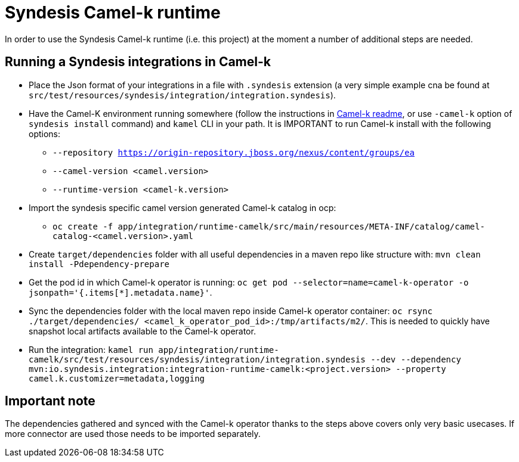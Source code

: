 = Syndesis Camel-k runtime

In order to use the Syndesis Camel-k runtime (i.e. this project) at the moment a number of additional steps are needed.

== Running a Syndesis integrations in Camel-k

* Place the Json format of your integrations in a file with `.syndesis` extension (a very simple example cna be found at `src/test/resources/syndesis/integration/integration.syndesis`).
* Have the Camel-K environment running somewhere (follow the instructions in https://github.com/apache/camel-k#installation[Camel-k readme], or use `-camel-k` option of `syndesis install` command) and `kamel` CLI in your path. It is IMPORTANT to run Camel-k install with the following options:
  - `--repository https://origin-repository.jboss.org/nexus/content/groups/ea`
  - `--camel-version  <camel.version>`
  - `--runtime-version <camel-k.version>`
* Import the syndesis specific camel version generated Camel-k catalog in ocp:
  - `oc create -f app/integration/runtime-camelk/src/main/resources/META-INF/catalog/camel-catalog-<camel.version>.yaml`
* Create `target/dependencies` folder with all useful dependencies in a maven repo like structure with: `mvn clean install -Pdependency-prepare`
* Get the pod id in which Camel-k operator is running: `oc get pod --selector=name=camel-k-operator -o jsonpath='{.items[*].metadata.name}'`.
* Sync the dependencies folder with the local maven repo inside Camel-k operator container: `oc rsync ./target/dependencies/ <camel_k_operator_pod_id>:/tmp/artifacts/m2/`. This is needed to quickly have snapshot local artifacts available to the Camel-k operator.
* Run the integration: `kamel run app/integration/runtime-camelk/src/test/resources/syndesis/integration/integration.syndesis --dev --dependency mvn:io.syndesis.integration:integration-runtime-camelk:<project.version> --property camel.k.customizer=metadata,logging`

== Important note

The dependencies gathered and synced with the Camel-k operator thanks to the steps above covers only very basic usecases. If more connector are used those needs to be imported separately.
